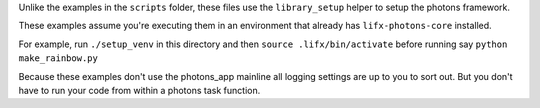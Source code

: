 Unlike the examples in the ``scripts`` folder, these files use the ``library_setup``
helper to setup the photons framework.

These examples assume you're executing them in an environment that already has
``lifx-photons-core`` installed.

For example, run ``./setup_venv`` in this directory and then
``source .lifx/bin/activate`` before running say ``python make_rainbow.py``

Because these examples don't use the photons_app mainline all logging settings
are up to you to sort out. But you don't have to run your code from within a
photons task function.
